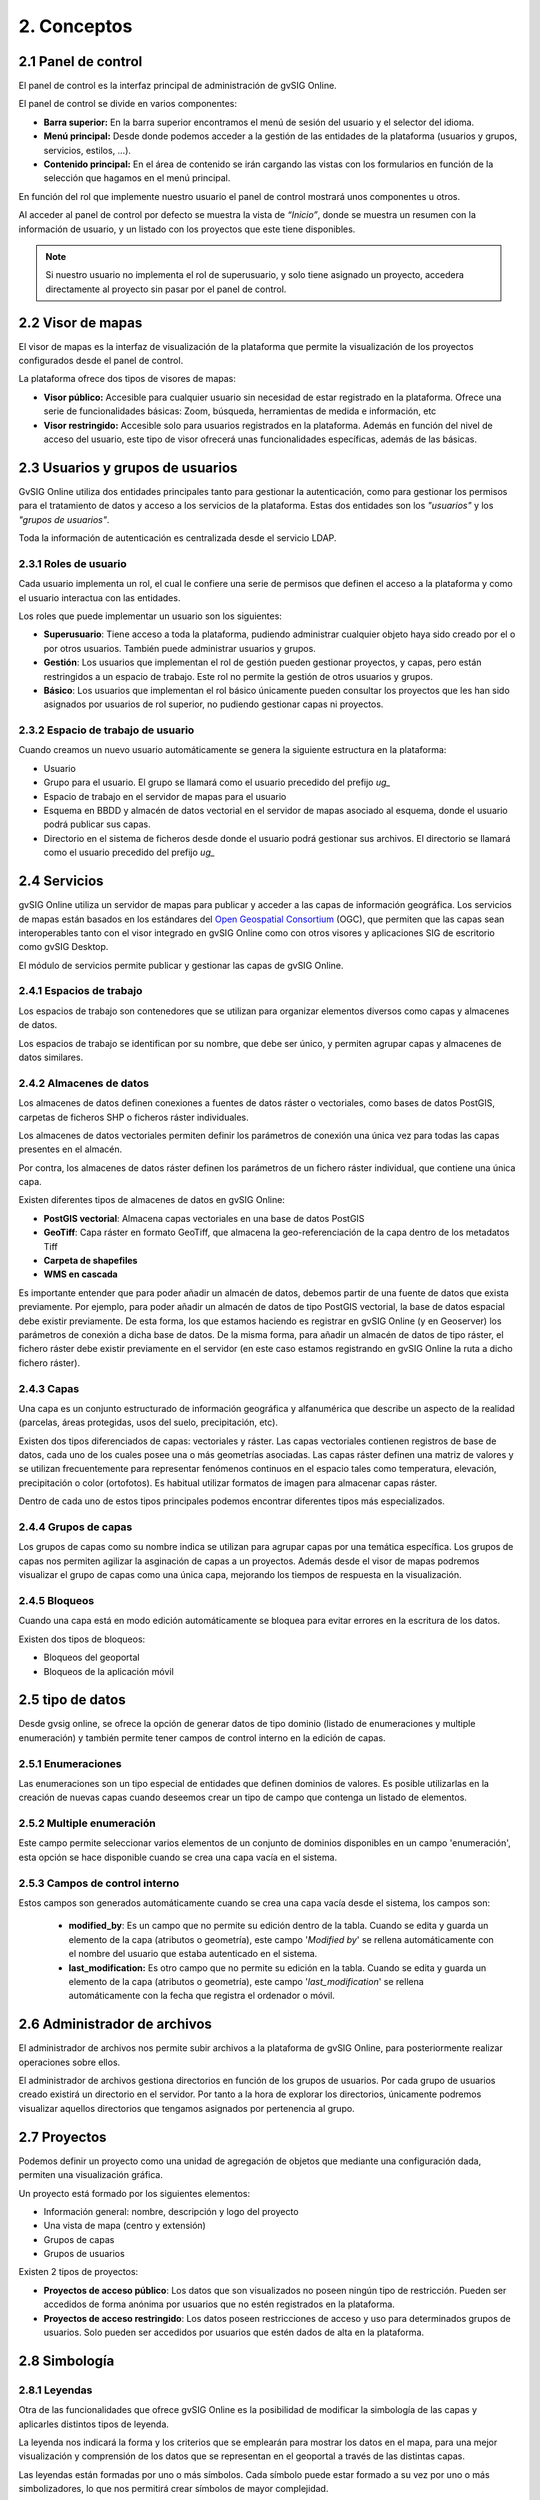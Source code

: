 2. Conceptos
============


2.1 Panel de control
--------------------
El panel de control es la interfaz principal de administración de gvSIG Online. 

El panel de control se divide en varios componentes:

*   **Barra superior:** En la barra superior encontramos el menú de sesión del usuario y el selector del idioma.

*   **Menú principal:** Desde donde podemos acceder a la gestión de las entidades de la plataforma (usuarios y grupos, servicios, estilos, …).

*   **Contenido principal:** En el área de contenido se irán cargando las vistas con los formularios en función de la selección que hagamos en el menú principal.
    
.. image:: ../images/dashboard_main.png
   :align: center
    
En función del rol que implemente nuestro usuario el panel de control mostrará unos componentes u otros.

Al acceder al panel de control por defecto se muestra la vista de *“Inicio”*, donde se muestra un resumen con la información de usuario, y un listado con los proyectos que este tiene disponibles.

.. note::
   Si nuestro usuario no implementa el rol de superusuario, y solo tiene asignado un proyecto, accedera directamente al proyecto sin pasar por el panel de control.
   
   
2.2 Visor de mapas
------------------
El visor de mapas es la interfaz de visualización de la plataforma que permite la visualización de los proyectos configurados desde el panel de control.  

.. image:: ../images/viewer1_2.png
   :align: center

La plataforma ofrece dos tipos de visores de mapas:

*   **Visor público:** Accesible para cualquier usuario sin necesidad de estar registrado en la plataforma. Ofrece una serie de funcionalidades básicas: Zoom, búsqueda, herramientas de medida e información, etc

*   **Visor restringido:** Accesible solo para usuarios registrados en la plataforma. Además en función del nivel de acceso del usuario, este tipo de visor ofrecerá unas funcionalidades específicas, además de las básicas.
	
	
2.3 Usuarios y grupos de usuarios
---------------------------------
GvSIG Online utiliza dos entidades principales tanto para gestionar la autenticación, como para gestionar los permisos para el tratamiento de datos y acceso a los servicios de la plataforma. 
Estas dos entidades son los *"usuarios"* y los *"grupos de usuarios"*.

Toda la información de autenticación es centralizada desde el servicio LDAP.

.. image:: ../images/ldap.png
   :align: center

2.3.1 Roles de usuario
~~~~~~~~~~~~~~~~~~~~~~
Cada usuario implementa un rol, el cual le confiere una serie de permisos que definen el acceso a la plataforma y como el usuario interactua con las entidades.

Los roles que puede implementar un usuario son los siguientes:

*   **Superusuario**: Tiene acceso a toda la plataforma, pudiendo administrar cualquier objeto haya sido creado por el o por otros usuarios. También puede administrar usuarios y grupos.

*   **Gestión**: Los usuarios que implementan el rol de gestión pueden gestionar proyectos, y capas, pero están restringidos a un espacio de trabajo. Este rol no permite la gestión de otros usuarios y grupos.

*   **Básico**: Los usuarios que implementan el rol básico únicamente pueden consultar los proyectos que les han sido asignados por usuarios de rol superior, no pudiendo gestionar capas ni proyectos.

2.3.2 Espacio de trabajo de usuario
~~~~~~~~~~~~~~~~~~~~~~~~~~~~~~~~~~~
Cuando creamos un nuevo usuario automáticamente se genera la siguiente estructura en la plataforma:

*   Usuario

*   Grupo para el usuario. El grupo se llamará como el usuario precedido del prefijo *ug_*

*   Espacio de trabajo en el servidor de mapas para el usuario

*   Esquema en BBDD y almacén de datos vectorial en el servidor de mapas asociado al esquema, donde el usuario podrá publicar sus capas.

*   Directorio en el sistema de ficheros desde donde el usuario podrá gestionar sus archivos. El directorio se llamará como el usuario precedido del prefijo *ug_*


2.4 Servicios
-------------
gvSIG Online utiliza un servidor de mapas para publicar y acceder a las capas de información geográfica. 
Los servicios de mapas están basados en los estándares del `Open Geospatial Consortium <http://www.opengeospatial.org/>`_ (OGC), 
que permiten que las capas sean interoperables tanto con el visor integrado en gvSIG Online como con otros visores y aplicaciones SIG de escritorio como gvSIG Desktop.

El módulo de servicios permite publicar y gestionar las capas de gvSIG Online.

2.4.1 Espacios de trabajo
~~~~~~~~~~~~~~~~~~~~~~~~~
Los espacios de trabajo son contenedores que se utilizan para organizar elementos diversos como capas y almacenes de datos. 

Los espacios de trabajo se identifican por su nombre, que debe ser único, y permiten agrupar capas y almacenes de datos similares.

2.4.2 Almacenes de datos
~~~~~~~~~~~~~~~~~~~~~~~~
Los almacenes de datos definen conexiones a fuentes de datos ráster o vectoriales, como bases de datos PostGIS, 
carpetas de ficheros SHP o ficheros ráster individuales.

Los almacenes de datos vectoriales permiten definir los parámetros de conexión una única vez para todas las capas presentes en el almacén.

Por contra, los almacenes de datos ráster definen los parámetros de un fichero ráster individual, que contiene una única capa.

Existen diferentes tipos de almacenes de datos en gvSIG Online:

*   **PostGIS vectorial**: Almacena capas vectoriales en una base de datos PostGIS

*   **GeoTiff**: Capa ráster en formato GeoTiff, que almacena la geo-referenciación de la capa dentro de los metadatos Tiff

*   **Carpeta de shapefiles**

*   **WMS en cascada**

Es importante entender que para poder añadir un almacén de datos, debemos partir de una fuente de datos que exista previamente. 
Por ejemplo, para poder añadir un almacén de datos de tipo PostGIS vectorial, la base de datos espacial debe existir previamente. 
De esta forma, los que estamos haciendo es registrar en gvSIG Online (y en Geoserver) los parámetros de conexión a dicha base de datos. 
De la misma forma, para añadir un almacén de datos de tipo ráster, el fichero ráster debe existir previamente en el servidor
(en este caso estamos registrando en gvSIG Online la ruta a dicho fichero ráster).

2.4.3 Capas
~~~~~~~~~~~
Una capa es un conjunto estructurado de información geográfica y alfanumérica que describe un aspecto de la realidad (parcelas, áreas protegidas, usos del suelo, precipitación, etc).

Existen dos tipos diferenciados de capas: vectoriales y ráster. Las capas vectoriales contienen registros de base de datos, cada uno de los cuales posee una o más geometrías asociadas. Las capas ráster
definen una matriz de valores y se utilizan frecuentemente para representar fenómenos continuos en el espacio tales como temperatura, elevación, precipitación o color (ortofotos). Es habitual utilizar formatos de imagen para almacenar capas ráster.

Dentro de cada uno de estos tipos principales podemos encontrar diferentes tipos más especializados.

2.4.4 Grupos de capas
~~~~~~~~~~~~~~~~~~~~~
Los grupos de capas como su nombre indica se utilizan para agrupar capas por una temática específica. Los grupos de capas nos permiten agilizar la asginación de capas a un proyectos.
Además desde el visor de mapas podremos visualizar el grupo de capas como una única capa, mejorando los tiempos de respuesta en la visualización.

2.4.5 Bloqueos
~~~~~~~~~~~~~~
Cuando una capa está en modo edición automáticamente se bloquea para evitar errores en la escritura de los datos.

Existen dos tipos de bloqueos:

*   Bloqueos del geoportal

*   Bloqueos de la aplicación móvil

 

2.5 tipo de datos
-----------------
Desde gvsig online, se ofrece la opción de generar datos de tipo dominio (listado de enumeraciones y multiple enumeración) y también permite tener campos de control interno en la edición de capas.


2.5.1 Enumeraciones
~~~~~~~~~~~~~~~~~~~
Las enumeraciones son un tipo especial de entidades que definen dominios de valores. Es posible utilizarlas en la creación de nuevas capas cuando deseemos crear un tipo de campo que contenga un listado de elementos.


2.5.2  Multiple enumeración
~~~~~~~~~~~~~~~~~~~~~~~~~~~
Este campo permite seleccionar varios elementos de un conjunto de dominios disponibles en un campo 'enumeración', esta opción se hace disponible cuando se crea una capa vacía en el sistema.


2.5.3 Campos de control interno
~~~~~~~~~~~~~~~~~~~~~~~~~~~~~~~
Estos campos son generados automáticamente cuando se crea una capa vacía desde el sistema, los campos son:

 *  **modified_by**: Es un campo que no permite su edición dentro de la tabla. Cuando se edita y guarda un elemento de la capa (atributos o geometría), este campo '*Modified by*' se rellena automáticamente con el nombre del usuario que estaba autenticado en el sistema. 

 *  **last_modification:** Es otro campo que no permite su edición en la tabla. Cuando se edita y guarda un elemento de la capa (atributos o geometría), este campo '*last_modification*' se rellena automáticamente con la fecha que registra el ordenador o móvil.


2.6 Administrador de archivos
-----------------------------
El administrador de archivos nos permite subir archivos a la plataforma de gvSIG Online, para posteriormente realizar operaciones sobre ellos.

El administrador de archivos gestiona directorios en función de los grupos de usuarios. Por cada grupo de usuarios creado existirá un directorio en el servidor. 
Por tanto a la hora de explorar los directorios, únicamente podremos visualizar aquellos directorios que tengamos asignados por pertenencia al grupo.


2.7 Proyectos
-------------
Podemos definir un proyecto como una unidad de agregación de objetos que mediante una configuración dada, permiten una visualización gráfica.

Un proyecto está formado por los siguientes elementos:

*   Información general: nombre, descripción y logo del proyecto

*   Una vista de mapa (centro y extensión)

*   Grupos de capas

*   Grupos de usuarios

Existen 2 tipos de proyectos:

*   **Proyectos de acceso público**: Los datos que son visualizados no poseen ningún tipo de restricción. Pueden ser accedidos de forma anónima por usuarios que no estén registrados en la plataforma.

*   **Proyectos de acceso restringido**: Los datos poseen restricciones de acceso y uso para determinados grupos de usuarios. Solo pueden ser accedidos por usuarios que estén dados de alta en la plataforma.


2.8 Simbología
--------------

2.8.1 Leyendas
~~~~~~~~~~~~~~
Otra de las funcionalidades que ofrece gvSIG Online es la posibilidad de modificar la simbología de las capas y aplicarles distintos tipos de leyenda.

La leyenda nos indicará la forma y los criterios que se emplearán para mostrar los datos en el mapa, para una mejor visualización y comprensión de los datos que se representan en el geoportal a través de las distintas capas.

Las leyendas están formadas por uno o más símbolos. Cada símbolo puede estar formado a su vez por uno o más simbolizadores, lo que nos permitirá crear símbolos de mayor complejidad.

En función del tipo de geometría de la capa (punto, linea o polígono) los simbolizadores pueden ser de los siguientes tipos:

*   Geometría tipo punto(PointSymbolizer): Marcadores vectoriales(Mark) o imágenes(ExternalGraphic).

*   Geometría de tipo línea(LineSymbolizer): Simbolizador vectorial.

*   Geometría de tipo polígono(PolygonSymbolizer): Simbolizador vectorial.

Además de los símbolos vectoriales también se podrán definir símbolos para capas raster (RasterSymbolizer) y simbolizadores que definen texto o etiquetas (TextSymbolizer).

Existen diversos tipos de leyenda en función de si el tipo de capa es vectorial o ráster.

Los tipos de leyenda para las capas vectoriales son:

*	*"Leyenda de símbolo único"*

*	*"Leyenda de valores únicos"*

*	*"Leyenda de intervalos"*

*	*"Leyenda de expresiones"*

Para las capas de tipo ráster existe un tipo de leyenda que es el *"Tabla de color"*.

2.8.2 Bibliotecas de símbolos
~~~~~~~~~~~~~~~~~~~~~~~~~~~~~
Las bibliotecas de símbolos nos permiten crear y agrupar símbolos genéricos que posteriormente podremos *"importar"* desde las leyendas de capa.
Además podremos *"exportar"* las librerías de símbolos para poder compartir o hacer copias de las mismas. 


2.9 Plugins
-----------
Los plugins se consideran componentes o aplicaciones desarrolladas de forma independientes al sistemas básico. Por lo tanto, son complementos extras que pueden añadirse al sistema. Cada plugin es desarrolado para abarcar funcionalidades específicas según las necesidades de cada cliente.

Esta entrada será visible en el panel de control si se disponen de aplicaciones, por ejemplo: el Geocoding (aplicación para la búsqueda por direcciones), Worldwind (configurador de MDT para 3D), transformaciones, entre otros.


